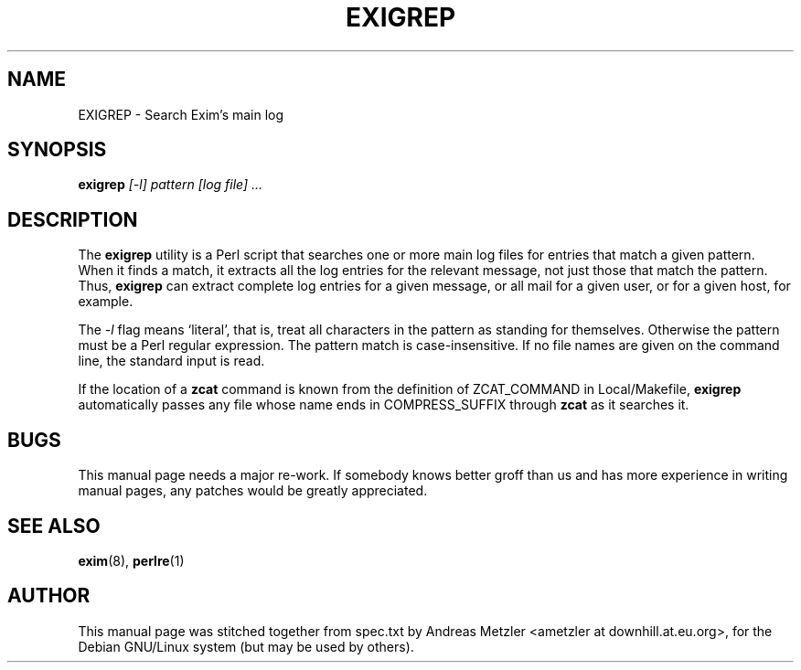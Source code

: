 .\"                                      Hey, EMACS: -*- nroff -*-
.\" First parameter, NAME, should be all caps
.\" Second parameter, SECTION, should be 1-8, maybe w/ subsection
.\" other parameters are allowed: see man(7), man(1)
.TH EXIGREP 8 "March 26, 2003"
.\" Please adjust this date whenever revising the manpage.
.\"
.\" Some roff macros, for reference:
.\" .nh        disable hyphenation
.\" .hy        enable hyphenation
.\" .ad l      left justify
.\" .ad b      justify to both left and right margins
.\" .nf        disable filling
.\" .fi        enable filling
.\" .br        insert line break
.\" .sp <n>    insert n+1 empty lines
.\" for manpage-specific macros, see man(7)
.\" \(oqthis text is enclosed in single quotes\(cq
.\" \(lqthis text is enclosed in double quotes\(rq
.SH NAME
EXIGREP \- Search Exim's main log
.SH SYNOPSIS
.B exigrep
.I [\-l] pattern [log file] ...

.SH DESCRIPTION
The
.B exigrep
utility is a Perl script that searches one or more main log files for
entries that match a given pattern.
When it finds a match, it extracts all the log entries for the relevant
message, not just those that match the pattern.
Thus,
.B exigrep
can extract complete log entries for a given message, or all mail for a given
user, or for a given host, for example.

The
.I \-l
flag means \(oqliteral\(cq, that is, treat all characters in the pattern as
standing for themselves.
Otherwise the pattern must be a Perl regular expression.
The pattern match is case-insensitive.
If no file names are given on the command line, the standard input is
read.

If the location of a
.B zcat
command is known from the definition of ZCAT_COMMAND in Local/Makefile,
.B exigrep
automatically passes any file whose
name ends in COMPRESS_SUFFIX through
.B zcat
as it searches it.

.SH BUGS
This manual page needs a major re-work. If somebody knows better groff
than us and has more experience in writing manual pages, any patches
would be greatly appreciated.

.SH SEE ALSO
.BR exim (8),
.BR perlre (1)


.SH AUTHOR
This manual page was stitched together from spec.txt by
Andreas Metzler <ametzler at downhill.at.eu.org>,
for the Debian GNU/Linux system (but may be used by others).
